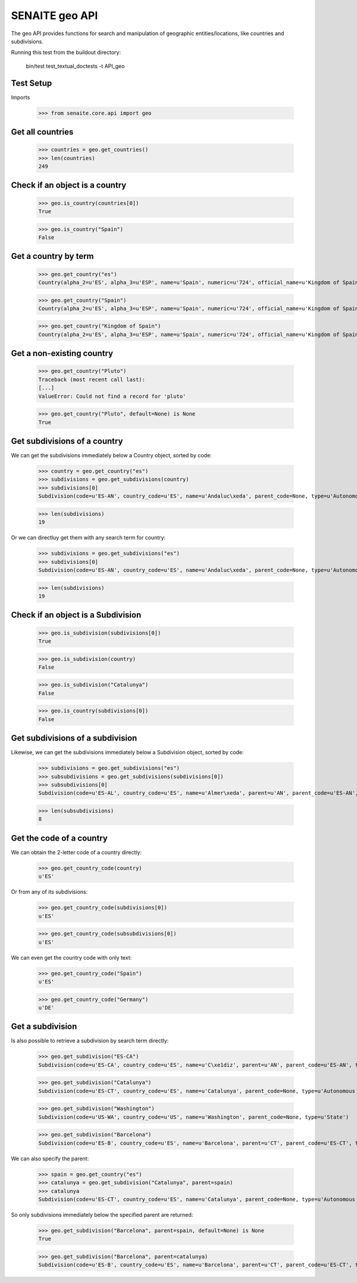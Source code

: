 SENAITE geo API
---------------

The geo API provides functions for search and manipulation of geographic
entities/locations, like countries and subdivisions.

Running this test from the buildout directory:

    bin/test test_textual_doctests -t API_geo

Test Setup
..........

Imports

    >>> from senaite.core.api import geo


Get all countries
.................

    >>> countries = geo.get_countries()
    >>> len(countries)
    249

Check if an object is a country
...............................

    >>> geo.is_country(countries[0])
    True

    >>> geo.is_country("Spain")
    False


Get a country by term
.....................

    >>> geo.get_country("es")
    Country(alpha_2=u'ES', alpha_3=u'ESP', name=u'Spain', numeric=u'724', official_name=u'Kingdom of Spain')

    >>> geo.get_country("Spain")
    Country(alpha_2=u'ES', alpha_3=u'ESP', name=u'Spain', numeric=u'724', official_name=u'Kingdom of Spain')

    >>> geo.get_country("Kingdom of Spain")
    Country(alpha_2=u'ES', alpha_3=u'ESP', name=u'Spain', numeric=u'724', official_name=u'Kingdom of Spain')


Get a non-existing country
..........................

    >>> geo.get_country("Pluto")
    Traceback (most recent call last):
    [...]
    ValueError: Could not find a record for 'pluto'

    >>> geo.get_country("Pluto", default=None) is None
    True


Get subdivisions of a country
.............................

We can get the subdivisions immediately below a Country object, sorted by code:

    >>> country = geo.get_country("es")
    >>> subdivisions = geo.get_subdivisions(country)
    >>> subdivisions[0]
    Subdivision(code=u'ES-AN', country_code=u'ES', name=u'Andaluc\xeda', parent_code=None, type=u'Autonomous community')

    >>> len(subdivisions)
    19

Or we can directluy get them with any search term for country:

    >>> subdivisions = geo.get_subdivisions("es")
    >>> subdivisions[0]
    Subdivision(code=u'ES-AN', country_code=u'ES', name=u'Andaluc\xeda', parent_code=None, type=u'Autonomous community')

    >>> len(subdivisions)
    19

Check if an object is a Subdivision
...................................

    >>> geo.is_subdivision(subdivisions[0])
    True

    >>> geo.is_subdivision(country)
    False

    >>> geo.is_subdivision("Catalunya")
    False

    >>> geo.is_country(subdivisions[0])
    False


Get subdivisions of a subdivision
.................................

Likewise, we can get the subdivisions immediately below a Subdivision object,
sorted by code:

    >>> subdivisions = geo.get_subdivisions("es")
    >>> subsubdivisions = geo.get_subdivisions(subdivisions[0])
    >>> subsubdivisions[0]
    Subdivision(code=u'ES-AL', country_code=u'ES', name=u'Almer\xeda', parent=u'AN', parent_code=u'ES-AN', type=u'Province')

    >>> len(subsubdivisions)
    8


Get the code of a country
.........................

We can obtain the 2-letter code of a country directly:

    >>> geo.get_country_code(country)
    u'ES'

Or from any of its subdivisions:

    >>> geo.get_country_code(subdivisions[0])
    u'ES'

    >>> geo.get_country_code(subsubdivisions[0])
    u'ES'

We can even get the country code with only text:

    >>> geo.get_country_code("Spain")
    u'ES'

    >>> geo.get_country_code("Germany")
    u'DE'


Get a subdivision
.................

Is also possible to retrieve a subdivision by search term directly:

    >>> geo.get_subdivision("ES-CA")
    Subdivision(code=u'ES-CA', country_code=u'ES', name=u'C\xe1diz', parent=u'AN', parent_code=u'ES-AN', type=u'Province')

    >>> geo.get_subdivision("Catalunya")
    Subdivision(code=u'ES-CT', country_code=u'ES', name=u'Catalunya', parent_code=None, type=u'Autonomous community')

    >>> geo.get_subdivision("Washington")
    Subdivision(code=u'US-WA', country_code=u'US', name=u'Washington', parent_code=None, type=u'State')

    >>> geo.get_subdivision("Barcelona")
    Subdivision(code=u'ES-B', country_code=u'ES', name=u'Barcelona', parent=u'CT', parent_code=u'ES-CT', type=u'Province')

We can also specify the parent:

    >>> spain = geo.get_country("es")
    >>> catalunya = geo.get_subdivision("Catalunya", parent=spain)
    >>> catalunya
    Subdivision(code=u'ES-CT', country_code=u'ES', name=u'Catalunya', parent_code=None, type=u'Autonomous community')

So only subdivisions immediately below the specified parent are returned:

    >>> geo.get_subdivision("Barcelona", parent=spain, default=None) is None
    True

    >>> geo.get_subdivision("Barcelona", parent=catalunya)
    Subdivision(code=u'ES-B', country_code=u'ES', name=u'Barcelona', parent=u'CT', parent_code=u'ES-CT', type=u'Province')
